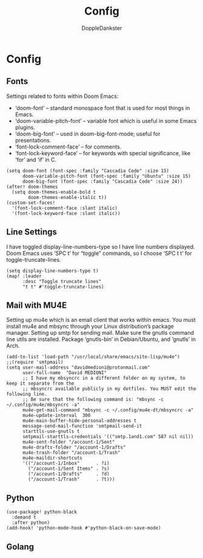 #+TITLE: Config
#+AUTHOR: DoppleDankster
#+DESCRIPTION: Litterate config 

* Config
** Fonts
Settings related to fonts within Doom Emacs:

-  ‘doom-font’ – standard monospace font that is used for most things in Emacs.
-  ‘doom-variable-pitch-font’ – variable font which is useful in some Emacs plugins.
-  ‘doom-big-font’ – used in doom-big-font-mode; useful for presentations.
-  ‘font-lock-comment-face’ – for comments.
-  ‘font-lock-keyword-face’ – for keywords with special significance, like ‘for’ and ‘if’ in C.

#+begin_src  elisp
(setq doom-font (font-spec :family "Cascadia Code" :size 15)
      doom-variable-pitch-font (font-spec :family "Ubuntu" :size 15)
      doom-big-font (font-spec :family "Cascadia Code" :size 24))
(after! doom-themes
  (setq doom-themes-enable-bold t
        doom-themes-enable-italic t))
(custom-set-faces!
  '(font-lock-comment-face :slant italic)
  '(font-lock-keyword-face :slant italic))
#+end_src

** Line Settings
I have toggled display-line-numbers-type so I have line numbers displayed.  Doom Emacs uses ‘SPC t’ for “toggle” commands, so I choose ‘SPC t t’ for toggle-truncate-lines.
#+begin_src elisp
(setq display-line-numbers-type t)
(map! :leader
      :desc "Toggle truncate lines"
      "t t" #'toggle-truncate-lines)
#+end_src

** Mail with MU4E
Setting up mu4e which is an email client that works within emacs.  You must install mu4e and mbsync through your Linux distribution’s package manager. Setting up smtp for sending mail. Make sure the gnutls command line utils are installed. Package ‘gnutls-bin’ in Debian/Ubuntu, and ‘gnutls’ in Arch.
#+begin_src elisp
(add-to-list 'load-path "/usr/local/share/emacs/site-lisp/mu4e")
;;(require 'smtpmail)
(setq user-mail-address "davidmedioni@protonmail.com"
      user-full-name  "David MEDIONI"
      ;; I have my mbsyncrc in a different folder on my system, to keep it separate from the
      ;; mbsyncrc available publicly in my dotfiles. You MUST edit the following line.
      ;; Be sure that the following command is: "mbsync -c ~/.config/mu4e/mbsyncrc -a"
      mu4e-get-mail-command "mbsync -c ~/.config/mu4e-dt/mbsyncrc -a"
      mu4e-update-interval  300
      mu4e-main-buffer-hide-personal-addresses t
      message-send-mail-function 'smtpmail-send-it
      starttls-use-gnutls t
      smtpmail-starttls-credentials '(("smtp.1and1.com" 587 nil nil))
      mu4e-sent-folder "/account-1/Sent"
      mu4e-drafts-folder "/account-1/Drafts"
      mu4e-trash-folder "/account-1/Trash"
      mu4e-maildir-shortcuts
      '(("/account-1/Inbox"      . ?i)
        ("/account-1/Sent Items" . ?s)
        ("/account-1/Drafts"     . ?d)
        ("/account-1/Trash"      . ?t)))
#+end_src
** Python
#+begin_src elisp
(use-package! python-black
  :demand t
  :after python)
(add-hook! 'python-mode-hook #'python-black-on-save-mode)
#+end_src
** Golang
